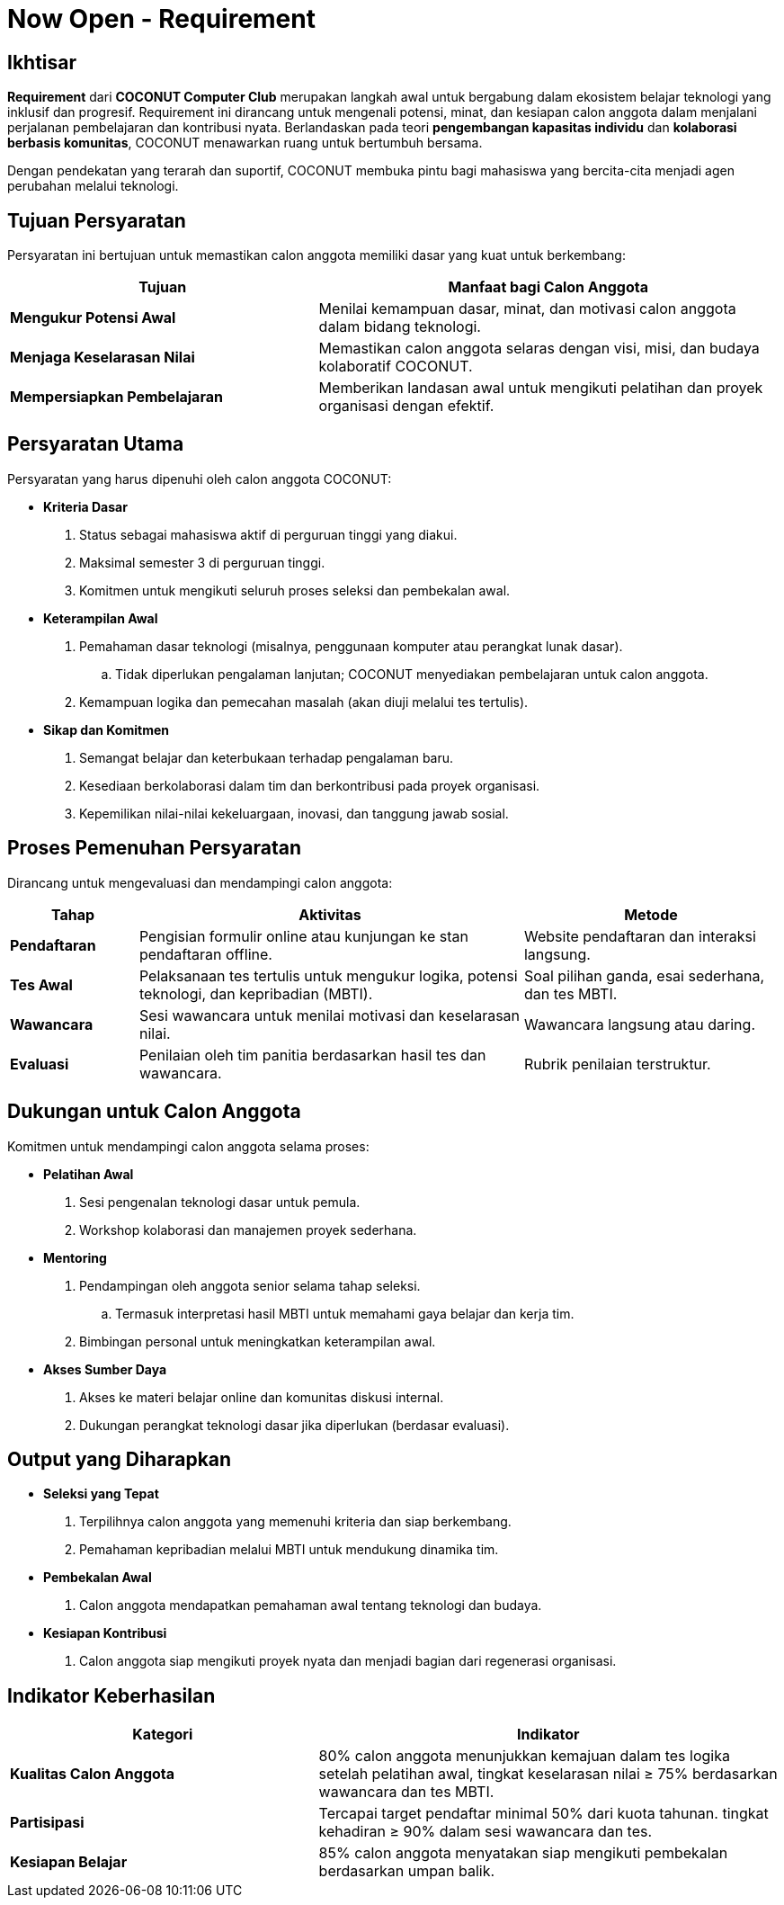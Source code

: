= Now Open - Requirement
:navtitle: Bluebook - Now Open - Requirement
:description: Persyaratan dan kriteria untuk menjadi calon anggota COCONUT Computer Club
:keywords: COCONUT, persyaratan, perekrutan, teknologi, keterampilan, komitmen

== Ikhtisar
*Requirement* dari *COCONUT Computer Club* merupakan langkah awal untuk bergabung dalam ekosistem belajar teknologi yang inklusif dan progresif. Requirement ini dirancang untuk mengenali potensi, minat, dan kesiapan calon anggota dalam menjalani perjalanan pembelajaran dan kontribusi nyata. Berlandaskan pada teori *pengembangan kapasitas individu* dan *kolaborasi berbasis komunitas*, COCONUT menawarkan ruang untuk bertumbuh bersama.

Dengan pendekatan yang terarah dan suportif, COCONUT membuka pintu bagi mahasiswa yang bercita-cita menjadi agen perubahan melalui teknologi.

== Tujuan Persyaratan
Persyaratan ini bertujuan untuk memastikan calon anggota memiliki dasar yang kuat untuk berkembang:

[cols="2,3",options="header"]
|===
|Tujuan |Manfaat bagi Calon Anggota
|*Mengukur Potensi Awal* |Menilai kemampuan dasar, minat, dan motivasi calon anggota dalam bidang teknologi.
|*Menjaga Keselarasan Nilai* |Memastikan calon anggota selaras dengan visi, misi, dan budaya kolaboratif COCONUT.
|*Mempersiapkan Pembelajaran* |Memberikan landasan awal untuk mengikuti pelatihan dan proyek organisasi dengan efektif.
|===

== Persyaratan Utama
Persyaratan yang harus dipenuhi oleh calon anggota COCONUT:

- **Kriteria Dasar**
  . Status sebagai mahasiswa aktif di perguruan tinggi yang diakui.
  . Maksimal semester 3 di perguruan tinggi.
  . Komitmen untuk mengikuti seluruh proses seleksi dan pembekalan awal.
- **Keterampilan Awal**
  . Pemahaman dasar teknologi (misalnya, penggunaan komputer atau perangkat lunak dasar).
    .. Tidak diperlukan pengalaman lanjutan; COCONUT menyediakan pembelajaran untuk calon anggota.
  . Kemampuan logika dan pemecahan masalah (akan diuji melalui tes tertulis).
- **Sikap dan Komitmen**
  . Semangat belajar dan keterbukaan terhadap pengalaman baru.
  . Kesediaan berkolaborasi dalam tim dan berkontribusi pada proyek organisasi.
  . Kepemilikan nilai-nilai kekeluargaan, inovasi, dan tanggung jawab sosial.

== Proses Pemenuhan Persyaratan
Dirancang untuk mengevaluasi dan mendampingi calon anggota:

[cols="1,3,2",options="header"]
|===
|Tahap |Aktivitas |Metode
|*Pendaftaran* |Pengisian formulir online atau kunjungan ke stan pendaftaran offline. |Website pendaftaran dan interaksi langsung.
|*Tes Awal* |Pelaksanaan tes tertulis untuk mengukur logika, potensi teknologi, dan kepribadian (MBTI). |Soal pilihan ganda, esai sederhana, dan tes MBTI.
|*Wawancara* |Sesi wawancara untuk menilai motivasi dan keselarasan nilai. |Wawancara langsung atau daring.
|*Evaluasi* |Penilaian oleh tim panitia berdasarkan hasil tes dan wawancara. |Rubrik penilaian terstruktur.
|===

== Dukungan untuk Calon Anggota
Komitmen untuk mendampingi calon anggota selama proses:

- **Pelatihan Awal**
  . Sesi pengenalan teknologi dasar untuk pemula.
  . Workshop kolaborasi dan manajemen proyek sederhana.
- **Mentoring**
  . Pendampingan oleh anggota senior selama tahap seleksi.
    .. Termasuk interpretasi hasil MBTI untuk memahami gaya belajar dan kerja tim.
  . Bimbingan personal untuk meningkatkan keterampilan awal.
- **Akses Sumber Daya**
  . Akses ke materi belajar online dan komunitas diskusi internal.
  . Dukungan perangkat teknologi dasar jika diperlukan (berdasar evaluasi).

== Output yang Diharapkan
- **Seleksi yang Tepat**
  . Terpilihnya calon anggota yang memenuhi kriteria dan siap berkembang.
  . Pemahaman kepribadian melalui MBTI untuk mendukung dinamika tim.
- **Pembekalan Awal**
  . Calon anggota mendapatkan pemahaman awal tentang teknologi dan budaya.
- **Kesiapan Kontribusi**
  . Calon anggota siap mengikuti proyek nyata dan menjadi bagian dari regenerasi organisasi.

== Indikator Keberhasilan
[cols="2,3",options="header"]
|===
|Kategori |Indikator
|*Kualitas Calon Anggota* | 80% calon anggota menunjukkan kemajuan dalam tes logika setelah pelatihan awal, tingkat keselarasan nilai ≥ 75% berdasarkan wawancara dan tes MBTI.
|*Partisipasi* | Tercapai target pendaftar minimal 50% dari kuota tahunan. tingkat kehadiran ≥ 90% dalam sesi wawancara dan tes.
|*Kesiapan Belajar* | 85% calon anggota menyatakan siap mengikuti pembekalan berdasarkan umpan balik.
|===
